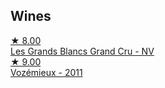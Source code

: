 
** Wines

#+begin_export html
<div class="flex-container">
  <a class="flex-item flex-item-left" href="/wines/ea15e397-8149-405d-992d-63878cb0cebf.html">
    <img class="flex-bottle" src="/images/ea/15e397-8149-405d-992d-63878cb0cebf/2020-07-15-20-11-42-02DD7173-A487-4EB4-8D05-83FAD82D0BC7-1-105-c@512.webp"></img>
    <section class="h">★ 8.00</section>
    <section class="h text-bolder">Les Grands Blancs Grand Cru - NV</section>
  </a>

  <a class="flex-item flex-item-right" href="/wines/9867cc2c-bc75-47a1-aa08-4c28399e8689.html">
    <img class="flex-bottle" src="/images/98/67cc2c-bc75-47a1-aa08-4c28399e8689/2021-07-13-07-21-36-DC50EF96-1636-4F86-A4FB-1955A29CBB95-1-105-c@512.webp"></img>
    <section class="h">★ 9.00</section>
    <section class="h text-bolder">Vozémieux - 2011</section>
  </a>

</div>
#+end_export
